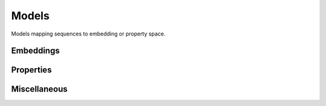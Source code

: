 Models
######
Models mapping sequences to embedding or property space.

Embeddings
----------
.. autosummary::
    :toctree:
    :nosignatures:

    pepme.models.embeddings.ESM2
    pepme.models.embeddings.KmerFrequencyEmbedding
    pepme.models.embeddings.PropertyEmbedding

Properties
----------
.. autosummary::
    :toctree:
    :nosignatures:

    pepme.models.properties.Gravy
    pepme.models.properties.Charge
    pepme.models.properties.Hydrophobicity
    pepme.models.properties.IsoelectricPoint
    pepme.models.properties.MolecularWeight
    pepme.models.properties.InstabilityIndex
    pepme.models.properties.AliphaticIndex
    pepme.models.properties.BomanIndex

Miscellaneous
-------------
.. autosummary::
    :toctree:
    :nosignatures:

    pepme.models.third_party.ThirdPartyModel

